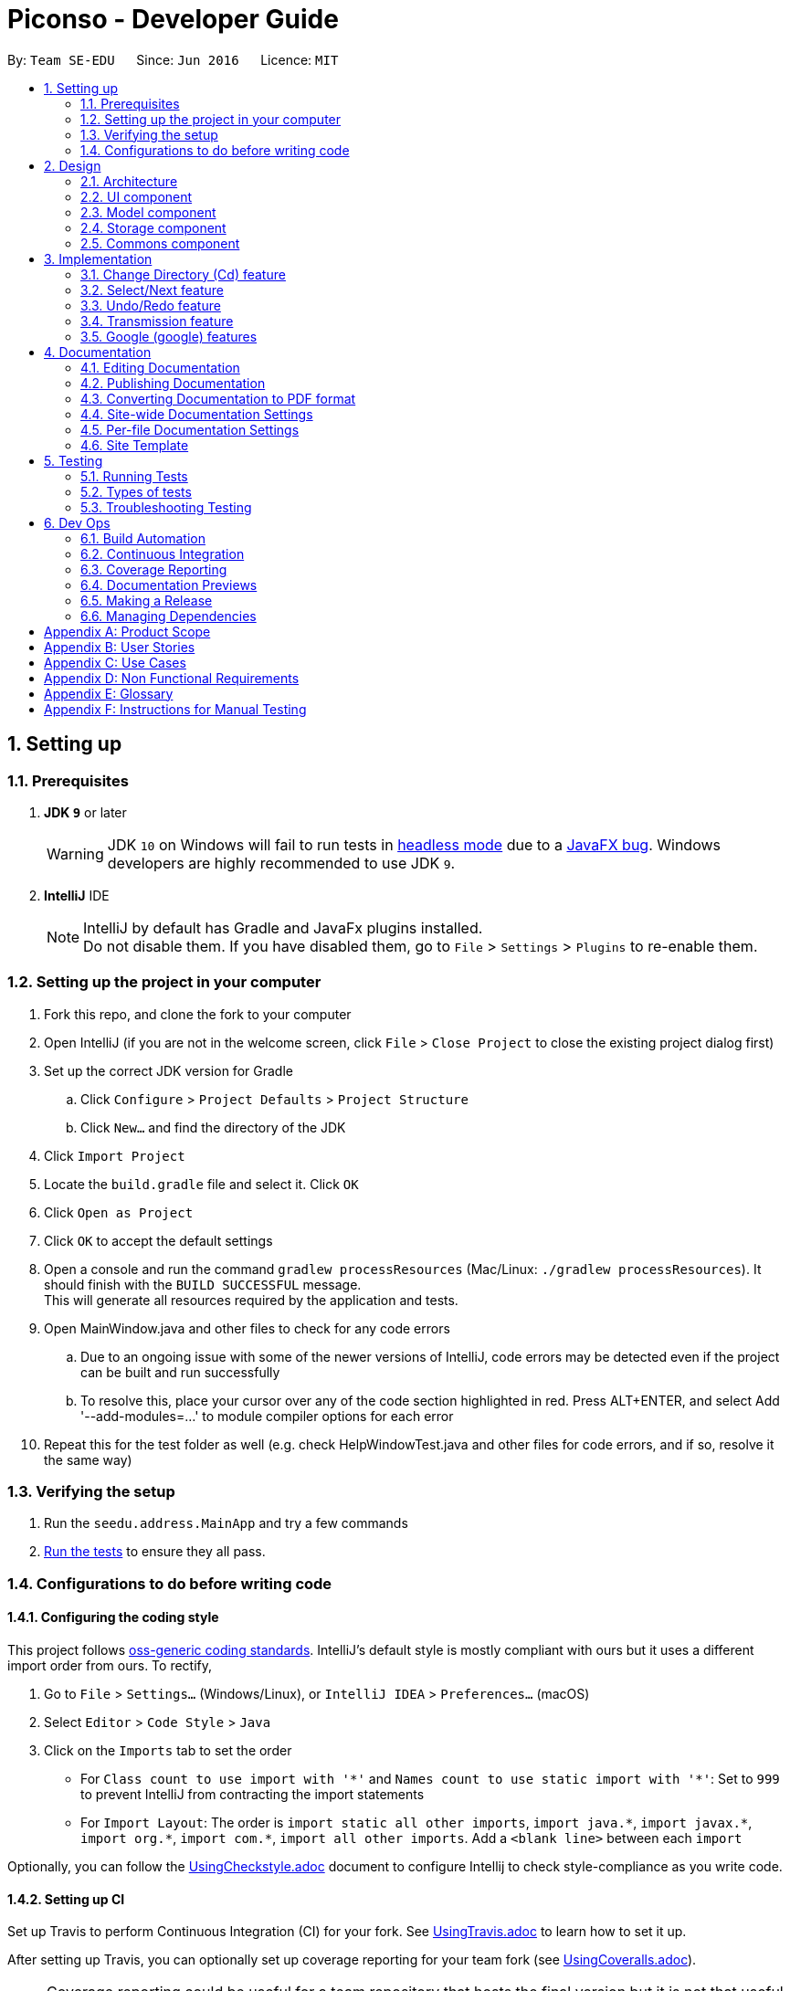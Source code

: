 = Piconso - Developer Guide
:site-section: DeveloperGuide
:toc:
:toc-title:
:toc-placement: preamble
:sectnums:
:imagesDir: images
:stylesDir: stylesheets
:xrefstyle: full
ifdef::env-github[]
:tip-caption: :bulb:
:note-caption: :information_source:
:warning-caption: :warning:
:experimental:
endif::[]
:repoURL: https://github.com/se-edu/addressbook-level4/tree/master

By: `Team SE-EDU`      Since: `Jun 2016`      Licence: `MIT`

== Setting up

=== Prerequisites

. *JDK `9`* or later
+
[WARNING]
JDK `10` on Windows will fail to run tests in <<UsingGradle#Running-Tests, headless mode>> due to a https://github.com/javafxports/openjdk-jfx/issues/66[JavaFX bug].
Windows developers are highly recommended to use JDK `9`.

. *IntelliJ* IDE
+
[NOTE]
IntelliJ by default has Gradle and JavaFx plugins installed. +
Do not disable them. If you have disabled them, go to `File` > `Settings` > `Plugins` to re-enable them.


=== Setting up the project in your computer

. Fork this repo, and clone the fork to your computer
. Open IntelliJ (if you are not in the welcome screen, click `File` > `Close Project` to close the existing project dialog first)
. Set up the correct JDK version for Gradle
.. Click `Configure` > `Project Defaults` > `Project Structure`
.. Click `New...` and find the directory of the JDK
. Click `Import Project`
. Locate the `build.gradle` file and select it. Click `OK`
. Click `Open as Project`
. Click `OK` to accept the default settings
. Open a console and run the command `gradlew processResources` (Mac/Linux: `./gradlew processResources`). It should finish with the `BUILD SUCCESSFUL` message. +
This will generate all resources required by the application and tests. +
. Open MainWindow.java and other files to check for any code errors +
.. Due to an ongoing issue with some of the newer versions of IntelliJ, code errors may be detected even if the project can be built and run successfully +
.. To resolve this, place your cursor over any of the code section highlighted in red. Press ALT+ENTER, and select Add '--add-modules=…​' to module compiler options for each error +
. Repeat this for the test folder as well (e.g. check HelpWindowTest.java and other files for code errors, and if so, resolve it the same way)

=== Verifying the setup

. Run the `seedu.address.MainApp` and try a few commands
. <<Testing,Run the tests>> to ensure they all pass.

=== Configurations to do before writing code

==== Configuring the coding style

This project follows https://github.com/oss-generic/process/blob/master/docs/CodingStandards.adoc[oss-generic coding standards]. IntelliJ's default style is mostly compliant with ours but it uses a different import order from ours. To rectify,

. Go to `File` > `Settings...` (Windows/Linux), or `IntelliJ IDEA` > `Preferences...` (macOS)
. Select `Editor` > `Code Style` > `Java`
. Click on the `Imports` tab to set the order

* For `Class count to use import with '\*'` and `Names count to use static import with '*'`: Set to `999` to prevent IntelliJ from contracting the import statements
* For `Import Layout`: The order is `import static all other imports`, `import java.\*`, `import javax.*`, `import org.\*`, `import com.*`, `import all other imports`. Add a `<blank line>` between each `import`

Optionally, you can follow the <<UsingCheckstyle#, UsingCheckstyle.adoc>> document to configure Intellij to check style-compliance as you write code.

==== Setting up CI

Set up Travis to perform Continuous Integration (CI) for your fork. See <<UsingTravis#, UsingTravis.adoc>> to learn how to set it up.

After setting up Travis, you can optionally set up coverage reporting for your team fork (see <<UsingCoveralls#, UsingCoveralls.adoc>>).

[NOTE]
Coverage reporting could be useful for a team repository that hosts the final version but it is not that useful for your personal fork.

Optionally, you can set up AppVeyor as a second CI (see <<UsingAppVeyor#, UsingAppVeyor.adoc>>).

[NOTE]
Having both Travis and AppVeyor ensures your App works on both Unix-based platforms and Windows-based platforms (Travis is Unix-based and AppVeyor is Windows-based).

==== Getting started with coding

When you are ready to start coding,

1. Get some sense of the overall design by reading <<Design-Architecture>>.

== Design

[[Design-Architecture]]
=== Architecture

.Architecture Diagram
image::Architecture.png[width="600"]


The *_Architecture Diagram_* given above explains the high-level design of the App. Given below is a quick overview of each component.

[TIP]
The `.pptx` files used to create diagrams in this document can be found in the link:{repoURL}/docs/diagrams/[diagrams] folder. To update a diagram, modify the diagram in the pptx file, select the objects of the diagram, and choose `Save as picture`.

`Main` has only one class called link:{repoURL}/src/main/java/seedu/address/MainApp.java[`MainApp`]. It is responsible for,

* At app launch: Initializes the components in the correct sequence, and connects them up with each other.
* At shut down: Shuts down the components and invokes cleanup method where necessary.

<<Design-Commons,*`Commons`*>> represents a collection of classes used by multiple other components. Two of those classes play important roles at the architecture level.

* `EventsCenter` : This class (written using https://github.com/google/guava/wiki/EventBusExplained[Google's Event Bus library]) is used by components to communicate with other components using events (i.e. a form of _Event Driven_ design)
* `LogsCenter` : Used by many classes to write log messages to the App's log file.

The rest of the App consists of four components.

* <<Design-Ui,*`UI`*>>: The UI of the App.
* <<Design-Logic,*`Logic`*>>: The command executor.
* <<Design-Model,*`Model`*>>: Holds the data of the App in-memory.
* <<Design-Storage,*`Storage`*>>: Reads data from, and writes data to, the hard disk.

Each of the four components

* Defines its _API_ in an `interface` with the same name as the Component.
* Exposes its functionality using a `{Component Name}Manager` class.

For example, the `Logic` component (see the class diagram given below) defines it’s API in the `Logic.java` interface and exposes its functionality using the `LogicManager.java` class.

.Class Diagram of the Logic Component
image::LogicClassDiagram.png[width="800"]

[discrete]
==== Events-Driven nature of the design


[[Design-Ui]]
=== UI component
_{To be updated}_

[[Design-Model]]
=== Model component
_{To be updated}_

[[Design-Storage]]
=== Storage component
_{To be updated}_

[[Design-Commons]]
=== Commons component
_{To be updated}_

== Implementation
_{In Progress}_ +
This section describes some noteworthy details on how certain features are implemented.

=== Change Directory (Cd) feature
The Cd feature is implemented to allow users to access images in the different directories within their home system.
This removes the restrictions of accessing only images from one particular folder.

==== Current Implementation
The Cd mechanism is facilitated by the `ModelManager`. It contains the operations `Model#getCurrDirectory` and
`Model#updateCurrDirectory(Path)` respectively.

The Model calls upon `UserPrefs` within the respective operations. The `UserPrefs` class contains the current directory
the user's in, stored internally as `currDirectory` and implements the following operations:

* `UserPrefs#getCurrDirectory()` - Returns the user's current directory.
* `UserPrefs#updateUserPrefs(Path)` - Updates the user's current directory with the updated Path.

Within the operation `UserPrefs#updateUserPrefs(Path)`, it also retrieves the list of images within the directory,
which are stored internally as `imageList`. This would facilitates the `Select` feature in our application
(refer to 3.2).

Additionally, to ease user's experience, similar to the actual usage of the cd command, this feature also uses the `tab`
function to auto-complete the directory name if it exists.

Given below is an example usage scenario and how the cd mechanism behaves at each step.

Step 1. The user launches the application for the first time. The `UserPrefs` will be initialized with the `currDirectory`
as the user's home directory.

Step 2. The user executes `cd Desktop` command to navigate into the Desktop directory. The cd command calls
`Model#getCurrDirectory()` and appends `Desktop` to the end of the current directory. It then checks if the new Path is
a directory and calls `Model#updateCurrDirectory(Path)` and update the new Path in `UserPrefs` if the check returns true.

The following sequence diagram shows how the cd command works:

image::CdSequenceDiagram.png[width=800]

[NOTE]
If the `newCurrDirectory` is not a directory, i.e. `isDirectory()` returns false, then there is no change in
`currDirectory` state in `UserPrefs`. If so, it will return a failure message to the user rather than attempting to update
`currDirectory`.

==== Design Considerations
===== Aspect: How cd executes

* *Alternative 1 (current choice)*: Retrieves and updates current directory in `UserPrefs`.
** Pros: Easy to implement and every command can access the current directory.
** Cons: Appends and checks if path exists after every cd command entered.

* *Alternative 2* : Stores path that exists in a HashSet.
** Pros: Do not need to append and check, and just check if it exists in HashSet.
** Cons: Does not update existing path if user deletes a directory.

=== Select/Next feature
The Select Command allow users to select the images in a batch of 10 images within the directory for image-editing.
This command is further facilitated by the Next Command.

The Next Command retrieves the next 10 images in the image list for users to select.
The image selected will then be displayed on the GUI.

==== Current Implementation
The implementation of the Select/Next feature is largely similar to the `Cd Command`. It is facilitated by the `ModelManager`
and contains the following operations:

Select feature:

 * `Model#getDirectoryImageList()` -- Retrieves the stored list of images in UserPrefs.
 * `Model#updateCurrentOriginalImage(Image, Path)` -- Updates the model with the current selected images.

Next feature:

 * `Model#updateImageList()` -- Retrieves the list with all the images from `UserPrefs`.
 * `Model#updateImageList(ArrayList<Path>)` -- Updates the list with the new list of images.
 * `Model#removeImageFromList(int)` -- Remove image from the list of images.

The `Model` calls upon `UserPrefs` which stores and facilitates the updates and retrieval of `imageList` in the current
directory. The `UserPrefs` class implements the following operation:

* `UserPrefs#getAllImages()` -- Returns all the user's images current directory.
* `UserPrefs#updateImageList()` -- Retrieves all the images in the current directory.
* `UserPrefs#updateImageList(ArrayList<Path>)` -- Updates `imageList` with the new `imageList`.

The `Model#updateCurrentOriginalImage(Image, Path)` operation stores the path of the selected image and the
`PreviewImage` instance of it as `currOriginalImage` and `currentPreviewImage` respectively within the `ModelManager`.
Additionally, the operation also creates a canvas and a layer to facilitate the `transmission` feature.

Given below is an example usage scenario and how the select and next mechanism behaves at each step.

Step 1. The user launches the application for the first time. The `UserPrefs` will be initialized with the `currDirectory`
as the user's home directory.

Step 2. The user executes `cd Desktop` command to navigate into the Desktop directory. The cd command calls
`Model#updateImageList()` to initialise the `imageList` with all the images within Desktop.

image::SelectNextCommand1.png[width=800]

Step 3. The user executes `select 1` command to select the first image in the first batch of 10 images. The select
command calls `Model#getDirectoryImageList()` to retrieve all the images within Desktop. The first image is then
retrieved and displayed on the GUI.

image::SelectNextCommand2.png[width=800]

Step 4. The user executes `next` command to access the next batch of 10 images from the list. The next command calls
`Model#removeImageFromList(int)` to remove the first 10 images in the current `imageList` and calls
`Model#updateImageList(ArrayList<Path>)` to update `UserPrefs` with the new `imageList`.

image::SelectNextCommand3.png[width=800]

The following sequence diagram shows how the select command works:

image::SelectSequenceDiagram.png[width=800]

The following sequence diagram shows how the next command works:

image::NextSequenceDiagram.png[width=800]

==== Design Considerations
===== Aspect: How select executes

* *Alternative 1 (current choice)*: Select images within the BATCH_SIZE.
** Pros: Users work on a small size of images.
** Cons: Hard to retrieve images from end of list.

* *Alternative 2* : Select images within the `imageList` size.
** Pros: Easy to retrieve images anywhere in the list.
** Cons: Can be very messy if the `imageList` size is too large.

===== Aspect: How next executes

* *Alternative 1 (current choice)*: Removes first 10 images and updates `imageList` in `UserPrefs`.
** Pros: Easy to implement and to access current batch.
** Cons: Users unable to access previous images.

* *Alternative 2* : Update the current start pointer for each batch.
** Pros: Users would be able to access previous batches.
** Cons: Hard to implement and keep track of the current start pointer.

=== Undo/Redo feature
==== Current Implementation

The undo/redo mechanism is facilitated by `PreviewImageManager`.
It is a single instance containing a list of `PreviewImage` and a `currentStatePointer`. Each `PreviewImage` stores a `BufferedImage` and a `TransformationSet`.
Additionally, it implements the following operations:

* `PreviewImageManager#commit()` -- Saves the newly transformed `PreviewImage` state in the history list.
* `PreviewImageManager#undo()` -- Restores the previous `PreviewImage` state from its history.
* `PreviewImageManager#redo()` -- Restores a previously undone `PreviewImage` state from its history.

These operations are exposed in the `Model` interface as `Model#commitPreviewImageManager()`, `Model#undoPreviewImageManager()` and `Model#redoPreviewImageManager()` respectively.

Given below is an example usage scenario and how the undo/redo mechanism behaves at each step.

Step 1. The user selects an image with the `select` command. The `PreviewImageManager` is initialized with the selected image, with the `currentStatePointer` pointing to that `PreviewImage` state.

image::undoRedo1.png[width="800"]

Step 2. The user execute a series of transformations. Each time, the newly transformend image is stored as a `PreviewImage` and added to the `previewImageStateList`. The `currentStatePointer` is also incremented. Eg. `hue`, `mirror`, `blur`

[NOTE]
If a command fails its execution, it will not call `Model#commitPreviewImageManager()`, so nothing will be saved into the `previewImageStateList`.

image::undoRedo2.png[width="800"]

Step 3. The user wants to undo the previous action by using the `undo` command. It will call `Model#undoPreviewImageManager()` which will shift the `currentStatePointer` once to the left, pointing it to the previous `PreviewImage` state, and restores the model's `previewImage` to that image.

[NOTE]
If the `currentStatePointer` is at index 0, pointing to the initial state, then there are no previous `PreviewImage` states to restore. The `undo` command uses `Model#canUndoPreviewImageManager()` to check if this is the case. If so, it will return an error to the user rather than attempting to perform the undo.

image::undoRedo3.png[width="800"]


Step 4. The user executes another transformation, which calls `Model#commitPreviewImageManager`. Since the `currentStatePointer` is not pointing at the end of the `previewImageStateList`, and the states after the `currentStatePointer` will not make sense, all `PreviewImage` states after the pointer will be purged.

image::undoRedo4.png[width="800"]

Step 5. The user decides to undo several actions. The user uses the `undo` command followed by the number of actions to undo eg.`2`. The `currentStatePointer` derements accordingly. The model's `previewImage` is to the pointed state.

image::undoRedo5.png[width="800"]

The following sequence diagram shows how the undo operation works:

image::undoRedoSequenceDiagram.png[width="800"]

The redo command does the opposite — it calls `Model#redoPreviewImageManager()`, which shifts the currentStatePointer once to the right, pointing to the previously undone state, and updates the model's `previewImage` to that image.

[NOTE]
If the `currentStatePointer` is at index `previewImageStateList.size() - 1`, pointing to the last `PreviewImage` state, then there are no undone `PreviewImage` states to restore. The `redo` command uses `Model#canReddoPreviewImageManager()` to check if this is the case. If so, it will return an error to the user rather than attempting to perform the redo.


The following activity diagram summarizes what happens when a user executes a new command:

image::undoRedoActivityDiagram.png[width="800"]



==== Design Considerations

 - An alternative to this implementation will be to store the transformations, and actually reverse the execution of each transformation. However, it could be time consuming and complicated especially for complex transformations. As such, Piconso stores the list of modified images. In order to regulate memory usage, Piconso limits the number of actions to undo to 10.

 - During mass editing of images, only the first image will be previewed and have its states stored. Undo/redo will work as if 1 image is being edited. When the user has finalised his transformations, only then will the transformations be applied to the whole set.


=== Transmission feature
==== Current Implementation
(the diagram will be upload soon)


The transmission mechanism is facilitated by ImageMagic execute file.
It is an execute file which can be use to do the processing to the target image with the specified command given. There is a imageMaigc Util which will check the existence of the package, Additional, there is a demo given in the example command, which is able to do the blur, resize, and contrast on the target image.
There are some main operations and processes in the class above.

ImageMagicUtil:

* `getImageMagicPackagePath()` -- get the path of the imageMagic package.
* `getExecuteImageMagic()` -- get the path to the execute file of the ImageMagic.
* `getExecuteImageMagic()` -- check whether there is an ect file.
* `unzipPackage()` -- unzip the package to get the execute file.

ExampleCommand:

* `processImage(Index targetIndex)` -- get the index of the example command, call the process builder to do the image process with imageMagic executable file.


Given below is an example usage scenario and how the transmission should behaves at each step.

Step 1. The user selects an image with the `select` command. the method `model.getDisplayedImage()` will be called to get he bufferedImage of the current displayed image.


Step 2. The user enter the command which need processing to the image selected with arguments, for instance "blur 0x8" "resize 50%"

[NOTE]
If the input is invalid for the command enter, the processing of the image will not be done, and a reminder will be given to the user.


Step 3. An instance of bufferedImage of the current displayed image will be created by the `model.getDisplayedImage()` and that one will be saved to the tmp folder inside the storage.

[NOTE]
if the `model.getDisplayedImage()` return an invalid bufferedImage or the image is not successfully stored, the command ill stop and error will be thrown.

Step 4. An process builder will be built inside the method `processImage` which will take the image stored, the processing info stored in the transmission set, and use the ImageMagic executable file to do the processing, then store the modified in the tmp as well.


Step 5. The output bufferedImage will be generated by the modified file stored in the tmp, and the store file will be removed.

image::convertCommand.png[width="800"]

==== Design Considerations

 - As the ImageMagic executable file is only able to handle the command line input and need the path of the image, we have to store the file in some tmp folder adn then, remove the modified image.

 - As in the processing process, it could be slow, and it is for one image only, then, in the mass images processing, multiple threads might be needed.

=== Google (google) features
==== Overall Introduction
The Google commands allow for access to Google Photos through a logged-in instance of the user, and are held up by two main components.

* `PhotosLibraryClientFactory` - Initiates and carries out the login process, and produces a `PhotosLibraryClient` instance, which handles all calls to Google Photos.
* `PhotoHandler` - Mainly consists of a `PhotoLibraryClient` instance and user's logged in state. Performs all explicit calls to Google Photos through the `PhotoLibraryClient` instance.
** An instance of `PhotoHandler` is later accessed through `Model#getPhotoHandler()` and `Model#setPhotoHandler()``.

There are 4 main google-related commands, with the first being a command to login a user, and the latter 3 being overloaded command types with `GoogleCommand` as the parent class.

* `LoginCommand` - Logs in user to their Google Account.
* `GoogleLsCommand` - Returns the files in the user's current directory.
* `GoogleDlCommand` - Downloads the specified image(s) <to be implemented and updated in 1.3>.
* `GoogleUploadCommand` - Uploads the specified image(s) <to be implemented and updated in 1.3>.

==== Login (login) Command

===== Current Implementation
The Login command currently authenticates a user via Google OAuth. To learn more about the implementation of OAuth methods, you may refer to https://developers.google.com/identity/protocols/OAuth2#installed[O-Auth Explanation] and https://developers.google.com/api-client-library/java/google-api-java-client/oauth2#installed_applications[Google API examples].

Given below is an example usage scenario and how the google login behaves at each step upon explicit `login` command executed.

Step 1. The user executes a `login` command.

Step 2. The login command calls `Model#getPhotoHandler()` and checks if a PhotoHandler instance already exists, if false, it calls `PhotoLibraryClientFactory#createClient()` to set up the requirements for log in and redirects the user to the browser.

Step 3. PhotoLibraryClientFactory instance then calls `PhotoLibraryClientFactory#createPhotosLibraryClient()` and `PhotoLibraryClientFactory#getUserEmail() to instantiate a `PhotoHandler` instance

Step 4. The `PhotoHandler` instance is then set via Model#setPhotoHandler() as Model#photoLibrary(), and confirmation of login is sent to user.

[NOTE]
If connection to the internet is lost at any point during authentication with Google's server, login will fail and an error message will be sent to user as feedback.

The following sequence diagram illustrates how the above steps work:

{Diagram to be added}

==== Other google commands

{To be updated in v1.3}


== Documentation

We use asciidoc for writing documentation.

[NOTE]
We chose asciidoc over Markdown because asciidoc, although a bit more complex than Markdown, provides more flexibility in formatting.

=== Editing Documentation

See <<UsingGradle#rendering-asciidoc-files, UsingGradle.adoc>> to learn how to render `.adoc` files locally to preview the end result of your edits.
Alternatively, you can download the AsciiDoc plugin for IntelliJ, which allows you to preview the changes you have made to your `.adoc` files in real-time.

=== Publishing Documentation

See <<UsingTravis#deploying-github-pages, UsingTravis.adoc>> to learn how to deploy GitHub Pages using Travis.

=== Converting Documentation to PDF format

We use https://www.google.com/chrome/browser/desktop/[Google Chrome] for converting documentation to PDF format, as Chrome's PDF engine preserves hyperlinks used in webpages.

Here are the steps to convert the project documentation files to PDF format.

.  Follow the instructions in <<UsingGradle#rendering-asciidoc-files, UsingGradle.adoc>> to convert the AsciiDoc files in the `docs/` directory to HTML format.
.  Go to your generated HTML files in the `build/docs` folder, right click on them and select `Open with` -> `Google Chrome`.
.  Within Chrome, click on the `Print` option in Chrome's menu.
.  Set the destination to `Save as PDF`, then click `Save` to save a copy of the file in PDF format. For best results, use the settings indicated in the screenshot below.

.Saving documentation as PDF files in Chrome
image::chrome_save_as_pdf.png[width="300"]

[[Docs-SiteWideDocSettings]]
=== Site-wide Documentation Settings

The link:{repoURL}/build.gradle[`build.gradle`] file specifies some project-specific https://asciidoctor.org/docs/user-manual/#attributes[asciidoc attributes] which affects how all documentation files within this project are rendered.

[TIP]
Attributes left unset in the `build.gradle` file will use their *default value*, if any.

[cols="1,2a,1", options="header"]
.List of site-wide attributes
|===
|Attribute name |Description |Default value

|`site-name`
|The name of the website.
If set, the name will be displayed near the top of the page.
|_not set_

|`site-githuburl`
|URL to the site's repository on https://github.com[GitHub].
Setting this will add a "View on GitHub" link in the navigation bar.
|_not set_

|`site-seedu`
|Define this attribute if the project is an official SE-EDU project.
This will render the SE-EDU navigation bar at the top of the page, and add some SE-EDU-specific navigation items.
|_not set_

|===

[[Docs-PerFileDocSettings]]
=== Per-file Documentation Settings

Each `.adoc` file may also specify some file-specific https://asciidoctor.org/docs/user-manual/#attributes[asciidoc attributes] which affects how the file is rendered.

Asciidoctor's https://asciidoctor.org/docs/user-manual/#builtin-attributes[built-in attributes] may be specified and used as well.

[TIP]
Attributes left unset in `.adoc` files will use their *default value*, if any.

[cols="1,2a,1", options="header"]
.List of per-file attributes, excluding Asciidoctor's built-in attributes
|===
|Attribute name |Description |Default value

|`site-section`
|Site section that the document belongs to.
This will cause the associated item in the navigation bar to be highlighted.
One of: `UserGuide`, `DeveloperGuide`, ``LearningOutcomes``{asterisk}, `AboutUs`, `ContactUs`

_{asterisk} Official SE-EDU projects only_
|_not set_

|`no-site-header`
|Set this attribute to remove the site navigation bar.
|_not set_

|===

=== Site Template

The files in link:{repoURL}/docs/stylesheets[`docs/stylesheets`] are the https://developer.mozilla.org/en-US/docs/Web/CSS[CSS stylesheets] of the site.
You can modify them to change some properties of the site's design.

The files in link:{repoURL}/docs/templates[`docs/templates`] controls the rendering of `.adoc` files into HTML5.
These template files are written in a mixture of https://www.ruby-lang.org[Ruby] and http://slim-lang.com[Slim].

[WARNING]
====
Modifying the template files in link:{repoURL}/docs/templates[`docs/templates`] requires some knowledge and experience with Ruby and Asciidoctor's API.
You should only modify them if you need greater control over the site's layout than what stylesheets can provide.
The SE-EDU team does not provide support for modified template files.
====

[[Testing]]
== Testing

=== Running Tests

There are three ways to run tests.

[TIP]
The most reliable way to run tests is the 3rd one. The first two methods might fail some GUI tests due to platform/resolution-specific idiosyncrasies.

*Method 1: Using IntelliJ JUnit test runner*

* To run all tests, right-click on the `src/test/java` folder and choose `Run 'All Tests'`
* To run a subset of tests, you can right-click on a test package, test class, or a test and choose `Run 'ABC'`

*Method 2: Using Gradle*

* Open a console and run the command `gradlew clean allTests` (Mac/Linux: `./gradlew clean allTests`)

[NOTE]
See <<UsingGradle#, UsingGradle.adoc>> for more info on how to run tests using Gradle.

*Method 3: Using Gradle (headless)*

Thanks to the https://github.com/TestFX/TestFX[TestFX] library we use, our GUI tests can be run in the _headless_ mode. In the headless mode, GUI tests do not show up on the screen. That means the developer can do other things on the Computer while the tests are running.

To run tests in headless mode, open a console and run the command `gradlew clean headless allTests` (Mac/Linux: `./gradlew clean headless allTests`)

=== Types of tests

We have two types of tests:

.  *GUI Tests* - These are tests involving the GUI. They include,
.. _System Tests_ that test the entire App by simulating user actions on the GUI. These are in the `systemtests` package.
.. _Unit tests_ that test the individual components. These are in `seedu.address.ui` package.
.  *Non-GUI Tests* - These are tests not involving the GUI. They include,
..  _Unit tests_ targeting the lowest level methods/classes. +
e.g. `seedu.address.commons.StringUtilTest`
..  _Integration tests_ that are checking the integration of multiple code units (those code units are assumed to be working). +
e.g. `seedu.address.storage.StorageManagerTest`
..  Hybrids of unit and integration tests. These test are checking multiple code units as well as how the are connected together. +
e.g. `seedu.address.logic.LogicManagerTest`


=== Troubleshooting Testing
**Problem: `HelpWindowTest` fails with a `NullPointerException`.**

* Reason: One of its dependencies, `HelpWindow.html` in `src/main/resources/docs` is missing.
* Solution: Execute Gradle task `processResources`.

== Dev Ops

=== Build Automation

See <<UsingGradle#, UsingGradle.adoc>> to learn how to use Gradle for build automation.

=== Continuous Integration

We use https://travis-ci.org/[Travis CI] and https://www.appveyor.com/[AppVeyor] to perform _Continuous Integration_ on our projects. See <<UsingTravis#, UsingTravis.adoc>> and <<UsingAppVeyor#, UsingAppVeyor.adoc>> for more details.

=== Coverage Reporting

We use https://coveralls.io/[Coveralls] to track the code coverage of our projects. See <<UsingCoveralls#, UsingCoveralls.adoc>> for more details.

=== Documentation Previews
When a pull request has changes to asciidoc files, you can use https://www.netlify.com/[Netlify] to see a preview of how the HTML version of those asciidoc files will look like when the pull request is merged. See <<UsingNetlify#, UsingNetlify.adoc>> for more details.

=== Making a Release

Here are the steps to create a new release.

.  Update the version number in link:{repoURL}/src/main/java/seedu/address/MainApp.java[`MainApp.java`].
.  Generate a JAR file <<UsingGradle#creating-the-jar-file, using Gradle>>.
.  Tag the repo with the version number. e.g. `v0.1`
.  https://help.github.com/articles/creating-releases/[Create a new release using GitHub] and upload the JAR file you created.

=== Managing Dependencies

A project often depends on third-party libraries. For example, Address Book depends on the http://wiki.fasterxml.com/JacksonHome[Jackson library] for XML parsing. Managing these _dependencies_ can be automated using Gradle. For example, Gradle can download the dependencies automatically, which is better than these alternatives. +
a. Include those libraries in the repo (this bloats the repo size) +
b. Require developers to download those libraries manually (this creates extra work for developers)

[appendix]
== Product Scope

*Target user profile*:

* needs a quick and easy way to edit images
* has a lot of images to edit
* appreciates the power that traditional editing software provides
* familiar with the command line
* prefers typing over mouse input
* is reasonably comfortable using CLI app

*Value proposition*: view, preview and edit images quickly in a streamlined, modular and repeatable process

[appendix]
== User Stories

Priorities: High (must have) - `* * \*`, Medium (nice to have) - `* \*`, Low (unlikely to have) - `*`

[width="59%",cols="22%,<23%,<25%,<30%",options="header",]
|=======================================================================
|Priority |As a ... |I want to ... |So that I can...
|`* * *` |photographer |edit an image |enhance an image

|`* * *` |photographer |mass edit images |avoid repeating similar tasks

|`* * *` |photographer |see detailed information about a photo |immidiately know what post-processing tools to apply

|`* * *` |photographer |define my own set of transformations |avoid repetitive typing of commands

|`* * *` |photographer |see the preview of the transformations before committing to disk |explore the effects of transformations

|`* *` |photographer |be able to upload my photos to the cloud (Google Photos) |safely store and share my photos across devices

|`* *` |web developer |generate static image assets |convert, compress and resize images to be ready for web deployment from raw images

|`*` |web developer or photographer |add captions or watermarks to images |to protect my intellectual property

|=======================================================================

_{More to be added}_

[appendix]
== Use Cases

(For all use cases below, the *System* is `Piconso` and the *Actor* is the `user`, unless specified otherwise)

[discrete]
=== Use case: Editing an image

*MSS*

1.  User opens an image
2.  User uses the CLI to describe a set of transformations to the image
3.  Piconso shows a preview of the outcome
4.  User can save the outcome/transformation to disk
+
Use case ends.

*Extensions*

[none]
* 1a. The given image cannot be opened.
+
[none]
** 1a1. Piconso shows an error message.
+
Use case resumes at step 1.

* 2a. User is unsatisfied with the last transformation.
+
[none]
** 2a1. User can undo the last transformation.
+
Use case resumes at step 2.

[discrete]
=== Use case: Define a set of transformations

*MSS*

1.  User edits an image (from use case Editing an image)
2.  Piconso displays transformations done on the right side pane
3.  User enters command to save the set of transformations
4.  Piconso requests for a name for the set
5.  User enters a name
6.  Piconso saves the set
+
Use case ends.

*Extensions*

[none]
* 5a. The input name is already used.
+
[none]
** 5a1. Piconso asks if user wants to overwrite to previously stored set.
+
Use case resumes at step 4.

[discrete]
=== Use case: Mass edit images

*MSS*

1.  User selects a range of images
2.  User defines an optional alternate directory to save output
3.  User applies a known set of transformations to the set of images
4.  Output from step 3 is saved in directory defined in step 2 and user is notified
+
Use case ends.

*Extensions*

[none]
* 1a. Selected range is an empty set.
+
[none]
** 1a1. Piconso shows an error message.
+
Use case resumes at step 1.

[discrete]
=== Use case: Add caption or watermark to image

*MSS*

1.  User opens an image
2.  Piconso displays the image in the preview pane
3.  User inputs caption or watermark text into input
4.  Piconso displays the caption/watermark in the preview pane
+
Use case ends.


_{More to be added}_

[appendix]
== Non Functional Requirements

.  Export images in different formats and sizes.
.  Have quick access to various filter options.
.  View detailed information about images.
.  Navigate directories efficiently.

_{More to be added}_

[appendix]
== Glossary

[[current-working-set]] Current working set::
Files that are currently opened

[[transformation]] Transformation::
Action that is performed on an image

[appendix]
== Instructions for Manual Testing

_{To be updated}_
